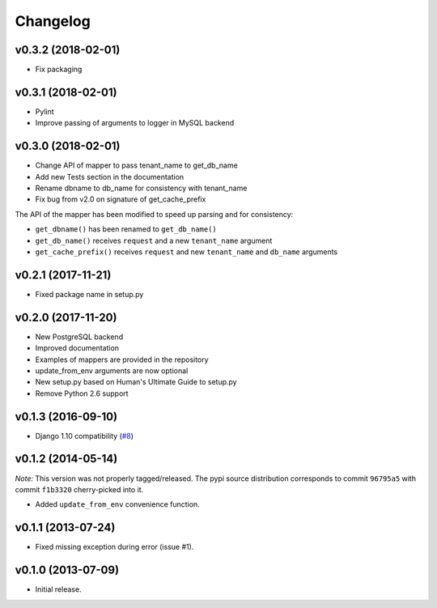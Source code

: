 Changelog
=========

v0.3.2 (2018-02-01)
-------------------

- Fix packaging

v0.3.1 (2018-02-01)
-------------------

- Pylint
- Improve passing of arguments to logger in MySQL backend

v0.3.0 (2018-02-01)
-------------------

- Change API of mapper to pass tenant_name to get_db_name
- Add new Tests section in the documentation
- Rename dbname to db_name for consistency with tenant_name
- Fix bug from v2.0 on signature of get_cache_prefix

The API of the mapper has been modified to speed up parsing
and for consistency:

- ``get_dbname()`` has been renamed to ``get_db_name()``
- ``get_db_name()`` receives ``request`` and a new ``tenant_name`` argument
- ``get_cache_prefix()`` receives ``request`` and new ``tenant_name`` and
  ``db_name`` arguments

v0.2.1 (2017-11-21)
-------------------

- Fixed package name in setup.py

v0.2.0 (2017-11-20)
-------------------

- New PostgreSQL backend
- Improved documentation
- Examples of mappers are provided in the repository
- update_from_env arguments are now optional
- New setup.py based on Human's Ultimate Guide to setup.py
- Remove Python 2.6 support

v0.1.3 (2016-09-10)
-------------------

-  Django 1.10 compatibility
   (`#8 <https://github.com/mik3y/django-db-multitenant/pull/8>`__)

v0.1.2 (2014-05-14)
-------------------

*Note:* This version was not properly tagged/released. The pypi source
distribution corresponds to commit ``96795a5`` with commit ``f1b3320``
cherry-picked into it.

-  Added ``update_from_env`` convenience function.

v0.1.1 (2013-07-24)
-------------------

-  Fixed missing exception during error (issue #1).

v0.1.0 (2013-07-09)
-------------------

-  Initial release.
